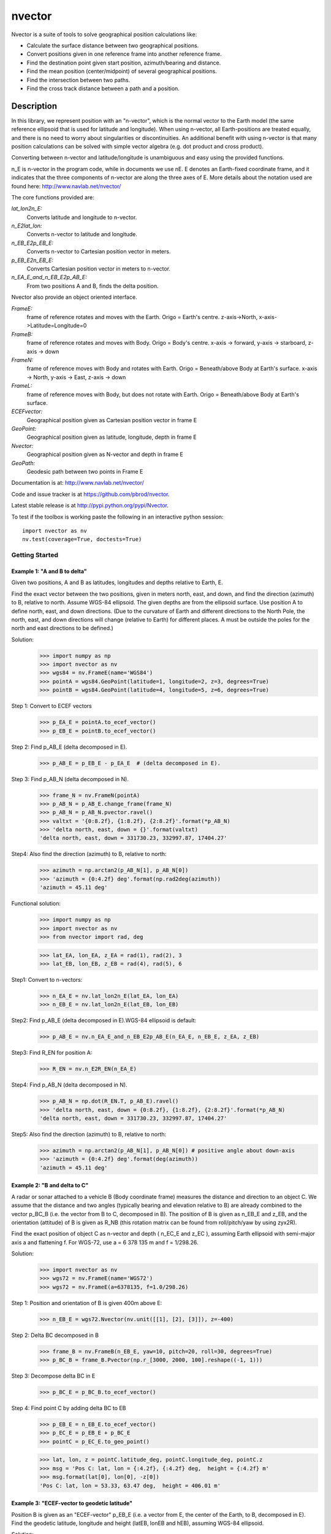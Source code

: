 =======
nvector
=======

.. image:: https://badge.fury.io/py/Nvector.png
    :target: https://pypi.python.org/pypi/Nvector/

.. image:: https://travis-ci.org/pbrod/Nvector.svg?branch=master
    :target: https://travis-ci.org/pbrod/Nvector

.. image:: https://readthedocs.org/projects/pip/badge/?version=latest
    :target: http://Nvector.readthedocs.org/en/latest/

.. image:: https://landscape.io/github/pbrod/Nvector/master/landscape.svg?style=flat
   :target: https://landscape.io/github/pbrod/Nvector/master
   :alt: Code Health

.. image:: https://coveralls.io/repos/pbrod/Nvector/badge.svg?branch=master&service=github 
   :target: https://coveralls.io/github/pbrod/Nvector?branch=master

.. image:: https://img.shields.io/pypi/pyversions/Nvector.svg
   :target: https://github.com/pbrod/Nvector


Nvector is a suite of tools to solve geographical position calculations like:

* Calculate the surface distance between two geographical positions.

* Convert positions given in one reference frame into another reference frame.

* Find the destination point given start position, azimuth/bearing and distance.

* Find the mean position (center/midpoint) of several geographical positions.

* Find the intersection between two paths.

* Find the cross track distance between a path and a position.


Description
===========

In this library, we represent position with an "n-vector",  which
is the normal vector to the Earth model (the same reference ellipsoid that is
used for latitude and longitude). When using n-vector, all Earth-positions are
treated equally, and there is no need to worry about singularities or
discontinuities. An additional benefit with using n-vector is that many
position calculations can be solved with simple vector algebra
(e.g. dot product and cross product).

Converting between n-vector and latitude/longitude is unambiguous and easy
using the provided functions.

n_E is n-vector in the program code, while in documents we use nE. E denotes
an Earth-fixed coordinate frame, and it indicates that the three components of
n-vector are along the three axes of E. More details about the notation used
are found here:  http://www.navlab.net/nvector/

The core functions provided are:

*lat_lon2n_E:*
    Converts latitude and longitude to n-vector.

*n_E2lat_lon:*
    Converts n-vector to latitude and longitude.

*n_EB_E2p_EB_E:*
    Converts n-vector to Cartesian position vector in meters.

*p_EB_E2n_EB_E:*
    Converts Cartesian position vector in meters to n-vector.

*n_EA_E_and_n_EB_E2p_AB_E:*
    From two positions A and B, finds the delta position.


Nvector also provide an object oriented interface.

*FrameE:*
    frame of reference rotates and moves with the Earth.
    Origo = Earth's centre.
    z-axis->North, x-axis->Latitude=Longitude=0
*FrameB:*
    frame of reference rotates and moves with Body.
    Origo = Body's centre.
    x-axis -> forward, y-axis -> starboard, z-axis -> down
*FrameN:*
    frame of reference moves with Body and rotates with Earth.
    Origo = Beneath/above Body at Earth's surface.
    x-axis -> North, y-axis -> East, z-axis -> down
*FrameL:*
    frame of reference moves with Body, but does not rotate with Earth.
    Origo = Beneath/above Body at Earth's surface.

*ECEFvector:*
    Geographical position given as Cartesian position vector in frame E
*GeoPoint:*
    Geographical position given as latitude, longitude, depth in frame E
*Nvector:*
    Geographical position given as N-vector and depth in frame E
*GeoPath:*
    Geodesic path between two points in Frame E


Documentation is at: http://www.navlab.net/nvector/

Code and issue tracker is at https://github.com/pbrod/nvector.

Latest stable release is at http://pypi.python.org/pypi/Nvector.

To test if the toolbox is working paste the following in an interactive
python session::

   import nvector as nv
   nv.test(coverage=True, doctests=True)


Getting Started
---------------
Example 1: "A and B to delta"
~~~~~~~~~~~~~~~~~~~~~~~~~~~~~

Given two positions, A and B as latitudes, longitudes and depths relative to
Earth, E.

Find the exact vector between the two positions, given in meters north, east,
and down, and find the direction (azimuth) to B, relative to north.
Assume WGS-84 ellipsoid. The given depths are from the ellipsoid surface.
Use position A to define north, east, and down directions.
(Due to the curvature of Earth and different directions to the North Pole,
the north, east, and down directions will change (relative to Earth) for
different places.  A must be outside the poles for the north and east
directions to be defined.)

Solution:
    >>> import numpy as np
    >>> import nvector as nv
    >>> wgs84 = nv.FrameE(name='WGS84')
    >>> pointA = wgs84.GeoPoint(latitude=1, longitude=2, z=3, degrees=True)
    >>> pointB = wgs84.GeoPoint(latitude=4, longitude=5, z=6, degrees=True)

Step 1: Convert to ECEF vectors
    >>> p_EA_E = pointA.to_ecef_vector()
    >>> p_EB_E = pointB.to_ecef_vector()

Step 2: Find p_AB_E (delta decomposed in E).
    >>> p_AB_E = p_EB_E - p_EA_E  # (delta decomposed in E).

Step 3: Find p_AB_N (delta decomposed in N).
    >>> frame_N = nv.FrameN(pointA)
    >>> p_AB_N = p_AB_E.change_frame(frame_N)
    >>> p_AB_N = p_AB_N.pvector.ravel()
    >>> valtxt = '{0:8.2f}, {1:8.2f}, {2:8.2f}'.format(*p_AB_N)
    >>> 'delta north, east, down = {}'.format(valtxt)
    'delta north, east, down = 331730.23, 332997.87, 17404.27'

Step4: Also find the direction (azimuth) to B, relative to north:
    >>> azimuth = np.arctan2(p_AB_N[1], p_AB_N[0])
    >>> 'azimuth = {0:4.2f} deg'.format(np.rad2deg(azimuth))
    'azimuth = 45.11 deg'

Functional solution:
    >>> import numpy as np
    >>> import nvector as nv
    >>> from nvector import rad, deg

    >>> lat_EA, lon_EA, z_EA = rad(1), rad(2), 3
    >>> lat_EB, lon_EB, z_EB = rad(4), rad(5), 6

Step1: Convert to n-vectors:
    >>> n_EA_E = nv.lat_lon2n_E(lat_EA, lon_EA)
    >>> n_EB_E = nv.lat_lon2n_E(lat_EB, lon_EB)

Step2: Find p_AB_E (delta decomposed in E).WGS-84 ellipsoid is default:
    >>> p_AB_E = nv.n_EA_E_and_n_EB_E2p_AB_E(n_EA_E, n_EB_E, z_EA, z_EB)

Step3: Find R_EN for position A:
    >>> R_EN = nv.n_E2R_EN(n_EA_E)

Step4: Find p_AB_N (delta decomposed in N).
    >>> p_AB_N = np.dot(R_EN.T, p_AB_E).ravel()
    >>> 'delta north, east, down = {0:8.2f}, {1:8.2f}, {2:8.2f}'.format(*p_AB_N)
    'delta north, east, down = 331730.23, 332997.87, 17404.27'

Step5: Also find the direction (azimuth) to B, relative to north:
    >>> azimuth = np.arctan2(p_AB_N[1], p_AB_N[0]) # positive angle about down-axis
    >>> 'azimuth = {0:4.2f} deg'.format(deg(azimuth))
    'azimuth = 45.11 deg'



Example 2: "B and delta to C"
~~~~~~~~~~~~~~~~~~~~~~~~~~~~~

A radar or sonar attached to a vehicle B (Body coordinate frame) measures the
distance and direction to an object C. We assume that the distance and two
angles (typically bearing and elevation relative to B) are already combined to
the vector p_BC_B (i.e. the vector from B to C, decomposed in B). The position
of B is given as n_EB_E and z_EB, and the orientation (attitude) of B is given
as R_NB (this rotation matrix can be found from roll/pitch/yaw by using zyx2R).

Find the exact position of object C as n-vector and depth ( n_EC_E and z_EC ),
assuming Earth ellipsoid with semi-major axis a and flattening f. For WGS-72,
use a = 6 378 135 m and f = 1/298.26.

Solution:
    >>> import nvector as nv
    >>> wgs72 = nv.FrameE(name='WGS72')
    >>> wgs72 = nv.FrameE(a=6378135, f=1.0/298.26)

Step 1: Position and orientation of B is given 400m above E:
    >>> n_EB_E = wgs72.Nvector(nv.unit([[1], [2], [3]]), z=-400)

Step 2: Delta BC decomposed in B
    >>> frame_B = nv.FrameB(n_EB_E, yaw=10, pitch=20, roll=30, degrees=True)
    >>> p_BC_B = frame_B.Pvector(np.r_[3000, 2000, 100].reshape((-1, 1)))

Step 3: Decompose delta BC in E
    >>> p_BC_E = p_BC_B.to_ecef_vector()

Step 4: Find point C by adding delta BC to EB
    >>> p_EB_E = n_EB_E.to_ecef_vector()
    >>> p_EC_E = p_EB_E + p_BC_E
    >>> pointC = p_EC_E.to_geo_point()

    >>> lat, lon, z = pointC.latitude_deg, pointC.longitude_deg, pointC.z
    >>> msg = 'Pos C: lat, lon = {:4.2f}, {:4.2f} deg,  height = {:4.2f} m'
    >>> msg.format(lat[0], lon[0], -z[0])
    'Pos C: lat, lon = 53.33, 63.47 deg,  height = 406.01 m'


Example 3: "ECEF-vector to geodetic latitude"
~~~~~~~~~~~~~~~~~~~~~~~~~~~~~~~~~~~~~~~~~~~~~

Position B is given as an "ECEF-vector" p_EB_E (i.e. a vector from E, the
center of the Earth, to B, decomposed in E).
Find the geodetic latitude, longitude and height (latEB, lonEB and hEB),
assuming WGS-84 ellipsoid.

Solution:
    >>> import nvector as nv
    >>> wgs84 = nv.FrameE(name='WGS84')
    >>> position_B = 6371e3 * np.vstack((0.9, -1, 1.1))  # m
    >>> p_EB_E = wgs84.ECEFvector(position_B)

Step 1: Find position B as geodetic latitude, longitude and height
    >>> pointB = p_EB_E.to_geo_point()

Step 2: Extract latitude and longitude in degrees
    >>> lat, lon, h = pointB.latitude_deg, pointB.longitude_deg, -pointB.z
    >>> msg = 'Pos B: lat, lon = {:4.2f}, {:4.2f} deg, height = {:9.2f} m'
    >>> msg.format(lat[0], lon[0], h[0])
    'Pos B: lat, lon = 39.38, -48.01 deg, height = 4702059.83 m'


Example 4: "Geodetic latitude to ECEF-vector"
~~~~~~~~~~~~~~~~~~~~~~~~~~~~~~~~~~~~~~~~~~~~~
Solution:
    >>> wgs84 = nv.FrameE(name='WGS84')
    >>> pointB = wgs84.GeoPoint(latitude=1, longitude=2, z=-3, degrees=True)
    >>> p_EB_E = pointB.to_ecef_vector()
    >>> 'Ex4: p_EB_E = {} m'.format(p_EB_E.pvector.ravel())
    'Ex4: p_EB_E = [ 6373290.27721828   222560.20067474   110568.82718179] m'


Example 5: "Surface distance"
~~~~~~~~~~~~~~~~~~~~~~~~~~~~~

Find the surface distance sAB (i.e. great circle distance) between two
positions A and B. The heights of A and B are ignored, i.e. if they don't have
zero height, we seek the distance between the points that are at the surface of
the Earth, directly above/below A and B. The Euclidean distance (chord length)
dAB should also be found. Use Earth radius 6371e3 m.

Solution:
    >>> import nvector as nv
    >>> frame_E = nv.FrameE(a=6371e3, f=0)
    >>> positionA = frame_E.GeoPoint(latitude=88, longitude=0, degrees=True)
    >>> positionB = frame_E.GeoPoint(latitude=89, longitude=-170, degrees=True)

    >>> s_AB, _azia, _azib = positionA.distance_and_azimuth(positionB)
    >>> p_AB_E = positionB.to_ecef_vector() - positionA.to_ecef_vector()
    >>> d_AB = np.linalg.norm(p_AB_E.pvector, axis=0)[0]

    >>> msg = 'Great circle and Euclidean distance = {:5.2f} km, {:5.2f} km'
    >>> msg.format(s_AB / 1000, d_AB / 1000)
    'Great circle and Euclidean distance = 332.46 km, 332.42 km'

Alternative solution:
    >>> import nvector as nv
    >>> path = nv.GeoPath(positionA, positionB)
    >>> s_AB2 = path.track_distance(method='greatcircle').ravel()
    >>> d_AB2 = path.track_distance(method='euclidean').ravel()
    >>> msg.format(s_AB2[0] / 1000, d_AB2[0] / 1000)
    'Great circle and Euclidean distance = 332.46 km, 332.42 km'

Exact solution for the WGS84 ellipsoid:
    >>> import nvector as nv
    >>> wgs84 = nv.FrameE(name='WGS84')
    >>> point1 = wgs84.GeoPoint(latitude=88, longitude=0, degrees=True)
    >>> point2 = wgs84.GeoPoint(latitude=89, longitude=-170, degrees=True)
    >>> s_12, _azi1, _azi2 = point1.distance_and_azimuth(point2)

    >>> p_12_E = point2.to_ecef_vector() - point1.to_ecef_vector()
    >>> d_12 = np.linalg.norm(p_12_E.pvector, axis=0)[0]
    >>> msg.format(s_12 / 1000, d_12 / 1000)
    'Great circle and Euclidean distance = 333.95 km, 333.91 km'


Example 7: "Mean position"
~~~~~~~~~~~~~~~~~~~~~~~~~~

Three positions A, B, and C are given as n-vectors n_EA_E, n_EB_E, and n_EC_E.
Find the mean position, M, given as n_EM_E.
Note that the calculation is independent of the depths of the positions.

Solution:
    >>> import nvector as nv
    >>> points = nv.GeoPoint(latitude=[90, 60, 50],
    ...                      longitude=[0, 10, -20], degrees=True)
    >>> nvectors = points.to_nvector()
    >>> n_EM_E = nvectors.mean_horizontal_position()
    >>> g_EM_E = n_EM_E.to_geo_point()
    >>> lat, lon = g_EM_E.latitude_deg, g_EM_E.longitude_deg
    >>> msg = 'Pos M: lat, lon = {:4.2f}, {:4.2f} deg'
    >>> msg.format(lat[0], lon[0])
    'Pos M: lat, lon = 67.24, -6.92 deg'


Example 8: "A and azimuth/distance to B"
~~~~~~~~~~~~~~~~~~~~~~~~~~~~~~~~~~~~~~~~
We have an initial position A, direction of travel given as an azimuth
(bearing) relative to north (clockwise), and finally the
distance to travel along a great circle given as sAB.
Use Earth radius 6371e3 m to find the destination point B.

In geodesy this is known as "The first geodetic problem" or
"The direct geodetic problem" for a sphere, and we see that this is similar to
Example 2, but now the delta is given as an azimuth and a great circle
distance. ("The second/inverse geodetic problem" for a sphere is already
solved in Examples 1 and 5.)

Solution:
    >>> import nvector as nv
    >>> frame = nv.FrameE(a=6371e3, f=0)
    >>> pointA = frame.GeoPoint(latitude=80, longitude=-90, degrees=True)
    >>> pointB, _azimuthb = pointA.geo_point(distance=1000, azimuth=200,
    ...                                      degrees=True)
    >>> latB, lonB = pointB.latitude_deg, pointB.longitude_deg

    >>> 'Ex8, Destination: lat, lon = {:4.2f}, {:4.2f} deg'.format(latB, lonB)
    'Ex8, Destination: lat, lon = 79.99, -90.02 deg'


Example 9: "Intersection of two paths"
~~~~~~~~~~~~~~~~~~~~~~~~~~~~~~~~~~~~~~
Define a path from two given positions (at the surface of a spherical Earth),
as the great circle that goes through the two points.

Path A is given by A1 and A2, while path B is given by B1 and B2.

Find the position C where the two paths intersect.

Solution:
    >>> import nvector as nv
    >>> pointA1 = nv.GeoPoint(10, 20, degrees=True)
    >>> pointA2 = nv.GeoPoint(30, 40, degrees=True)
    >>> pointB1 = nv.GeoPoint(50, 60, degrees=True)
    >>> pointB2 = nv.GeoPoint(70, 80, degrees=True)
    >>> pathA = nv.GeoPath(pointA1, pointA2)
    >>> pathB = nv.GeoPath(pointB1, pointB2)

    >>> pointC = pathA.intersection(pathB)

    >>> lat, lon = pointC.latitude_deg, pointC.longitude_deg
    >>> msg = 'Ex9, Intersection: lat, long = {:4.2f}, {:4.2f} deg'
    >>> msg.format(lat[0], lon[0])
    'Ex9, Intersection: lat, long = 40.32, 55.90 deg'


Example 10: "Cross track distance"
~~~~~~~~~~~~~~~~~~~~~~~~~~~~~~~~~~
Path A is given by the two positions A1 and A2 (similar to the previous
example).

Find the cross track distance sxt between the path A (i.e. the great circle
through A1 and A2) and the position B (i.e. the shortest distance at the
surface, between the great circle and B).

Also find the Euclidean distance dxt between B and the plane defined by the
great circle. Use Earth radius 6371e3.

Solution:
    >>> import nvector as nv
    >>> frame = nv.FrameE(a=6371e3, f=0)
    >>> pointA1 = frame.GeoPoint(0, 0, degrees=True)
    >>> pointA2 = frame.GeoPoint(10, 0, degrees=True)
    >>> pointB = frame.GeoPoint(1, 0.1, degrees=True)

    >>> pathA = nv.GeoPath(pointA1, pointA2)

    >>> s_xt = pathA.cross_track_distance(pointB, method='greatcircle').ravel()
    >>> d_xt = pathA.cross_track_distance(pointB, method='euclidean').ravel()
    >>> val_txt = '{:4.2f} km, {:4.2f} km'.format(s_xt[0]/1000, d_xt[0]/1000)
    >>> msg = 'cross track distance from path A to position B'
    >>> '{}, s_xt, d_xt = {}'.format(msg, val_txt)
    'cross track distance from path A to position B, s_xt, d_xt = 11.12 km, 11.12 km'


See also
--------
geographiclib


Note
====

This project has been set up using PyScaffold 2.4.4. For details and usage
information on PyScaffold see http://pyscaffold.readthedocs.org/.



